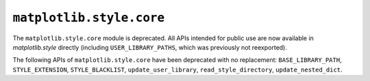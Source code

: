 ``matplotlib.style.core``
~~~~~~~~~~~~~~~~~~~~~~~~~
The ``matplotlib.style.core`` module is deprecated.  All APIs intended for
public use are now available in `matplotlib.style` directly (including
``USER_LIBRARY_PATHS``, which was previously not reexported).

The following APIs of ``matplotlib.style.core`` have been deprecated with no
replacement: ``BASE_LIBRARY_PATH``, ``STYLE_EXTENSION``, ``STYLE_BLACKLIST``,
``update_user_library``, ``read_style_directory``, ``update_nested_dict``.
